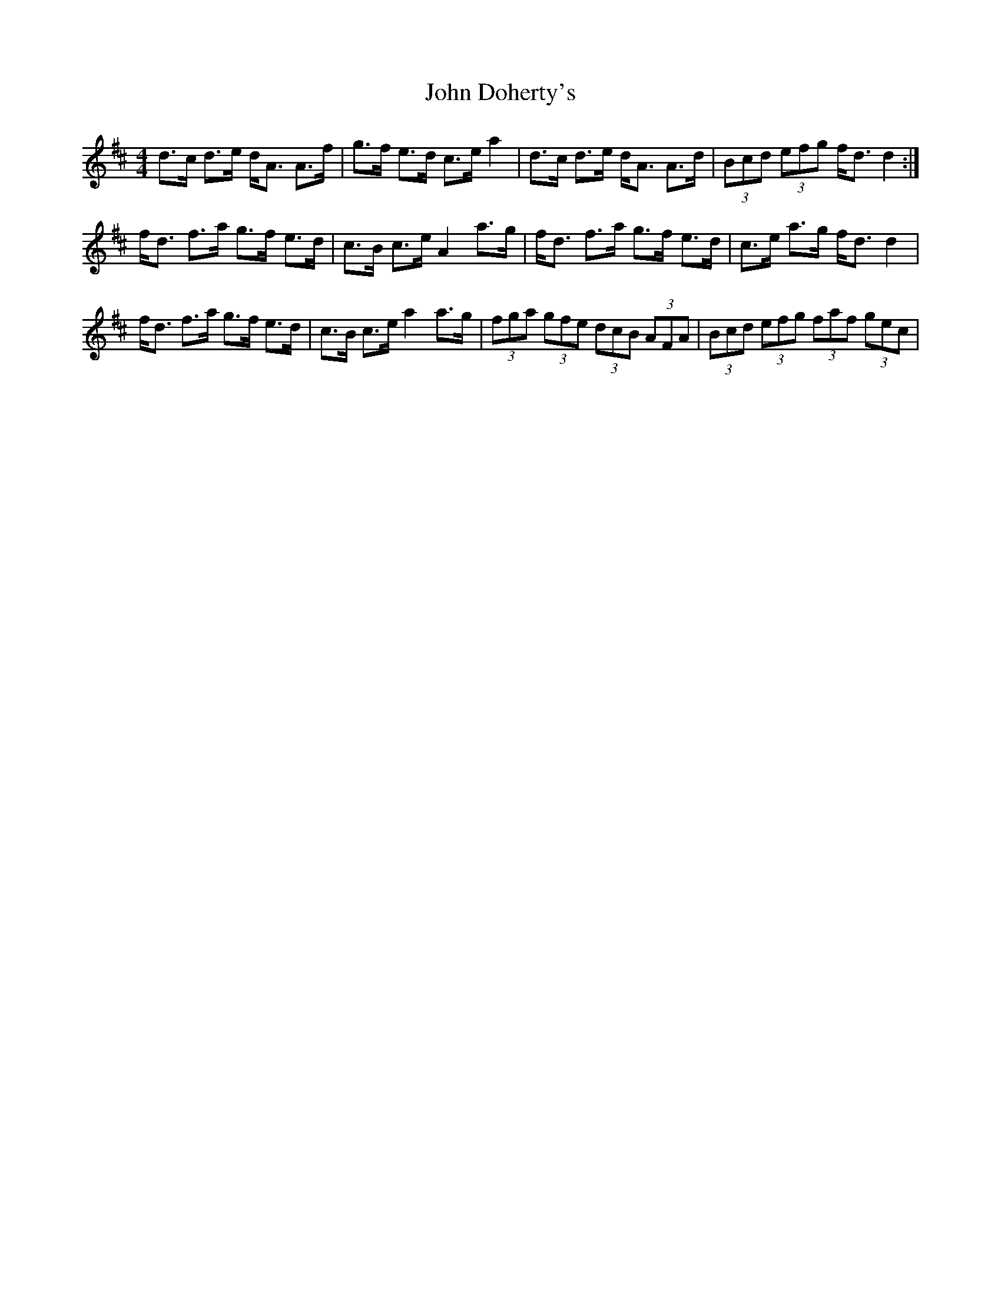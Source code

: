 X: 20388
T: John Doherty's
R: strathspey
M: 4/4
K: Dmajor
d>c d>e d<A A>f|g>f e>d c>e a2|d>c d>e d<A A>d|(3Bcd (3efg f<d d2:|
f<d f>a g>f e>d|c>B c>e A2 a>g|f<d f>a g>f e>d|c>e a>g f<d d2|
f<d f>a g>f e>d|c>B c>e a2 a>g|(3fga (3gfe (3dcB (3AFA|(3Bcd (3efg (3faf (3gec|

